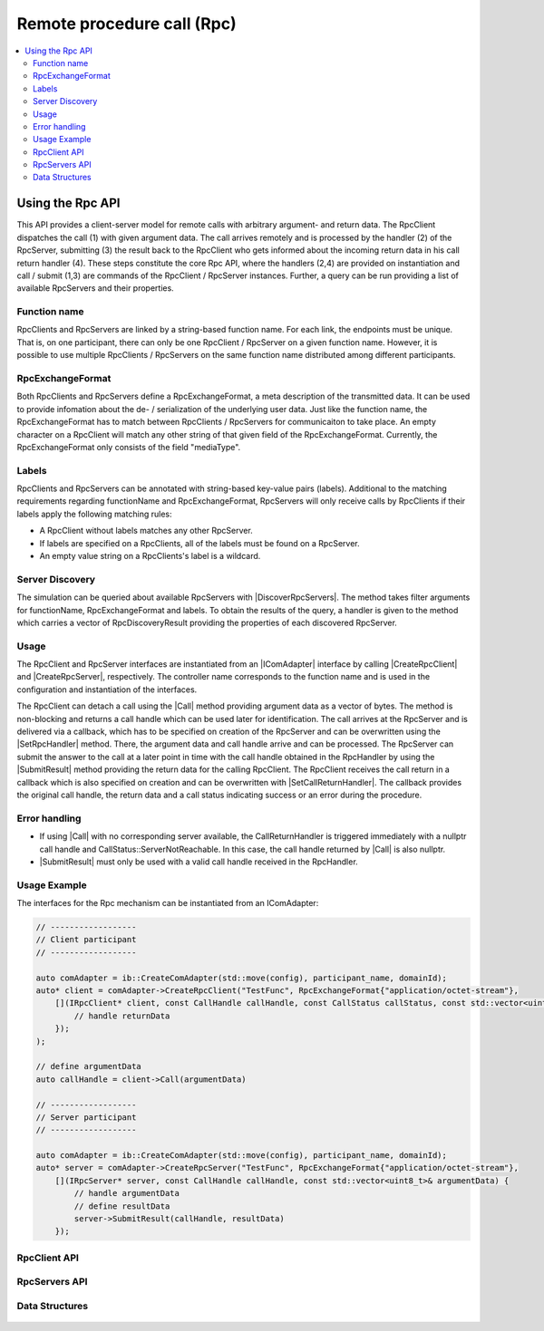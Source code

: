 ===========================
Remote procedure call (Rpc)
===========================

.. Macros for docs use
.. |IComAdapter| replace:: :cpp:class:`IComAdapter<ib::mw::IComAdapter>`
.. |CreateRpcClient| replace:: :cpp:func:`CreateRpcClient<ib::mw::IComAdapter::CreateRpcClient()>`
.. |CreateRpcServer| replace:: :cpp:func:`CreateRpcServer<ib::mw::IComAdapter::CreateRpcServer()>`
.. |Call| replace:: :cpp:func:`Call()<ib::sim::rpc::IRpcClient::Call()>`
.. |SubmitResult| replace:: :cpp:func:`SubmitResult()<ib::sim::rpc::IRpcServer::SubmitResult()>`
.. |SetRpcHandler| replace:: :cpp:func:`SetRpcHandler()<ib::sim::rpc::IRpcServer::SetRpcHandler()>`
.. |SetCallReturnHandler| replace:: :cpp:func:`SetCallReturnHandler()<ib::sim::rpc::IRpcClient::SetCallReturnHandler()>`
.. |DiscoverRpcServers| replace:: :cpp:func:`DiscoverRpcServers()<ib::mw::IComAdapter::DiscoverRpcServers()>`
.. |IRpcClient| replace:: :cpp:class:`IRpcClient<ib::sim::rpc::IRpcClient>`
.. |IRpcServer| replace:: :cpp:class:`IRpcClient<ib::sim::rpc::IRpcServer>`
.. contents::
   :local:
   :depth: 3

Using the Rpc API
-----------------

This API provides a client-server model for remote calls with arbitrary argument- and return data. 
The RpcClient dispatches the call (1) with given argument data. The call arrives remotely and is processed by 
the handler (2) of the RpcServer, submitting (3) the result back to the RpcClient who gets informed 
about the incoming return data in his call return handler (4). These steps constitute the core Rpc API, where the 
handlers (2,4) are provided on instantiation and call / submit (1,3) are commands of the RpcClient / RpcServer 
instances. Further, a query can be run providing a list of available RpcServers and their properties.

Function name
~~~~~~~~~~~~~

RpcClients and RpcServers are linked by a string-based function name. For each link, the endpoints must be unique. 
That is, on one participant, there can only be one RpcClient / RpcServer on a given function name. However, it is 
possible to use multiple RpcClients / RpcServers on the same function name distributed among different participants.

RpcExchangeFormat
~~~~~~~~~~~~~~~~~

Both RpcClients and RpcServers define a RpcExchangeFormat, a meta description of the transmitted data. It can
be used to provide infomation about the de- / serialization of the underlying user data. Just like the function 
name, the RpcExchangeFormat has to match between RpcClients / RpcServers for communicaiton to take place. 
An empty character on a RpcClient will match any other string of that given field of the RpcExchangeFormat. 
Currently, the RpcExchangeFormat only consists of the field "mediaType".

Labels
~~~~~~

RpcClients and RpcServers can be annotated with string-based key-value pairs (labels). Additional to the matching 
requirements regarding functionName and RpcExchangeFormat, RpcServers will only receive calls by RpcClients if their 
labels apply the following matching rules:

* A RpcClient without labels matches any other RpcServer.
* If labels are specified on a RpcClients, all of the labels must be found on a RpcServer.
* An empty value string on a RpcClients's label is a wildcard.

Server Discovery
~~~~~~~~~~~~~~~~

The simulation can be queried about available RpcServers with |DiscoverRpcServers|. The method takes filter arguments
for functionName, RpcExchangeFormat and labels. To obtain the results of the query, a handler is given to the method 
which carries a vector of RpcDiscoveryResult providing the properties of each discovered RpcServer.

Usage
~~~~~

The RpcClient and RpcServer interfaces are instantiated from an |IComAdapter| interface by calling 
|CreateRpcClient| and |CreateRpcServer|, respectively. The controller name corresponds to the function name and
is used in the configuration and instantiation of the interfaces.

The RpcClient can detach a call using the |Call| method providing argument data as a vector of bytes. The method is
non-blocking and returns a call handle which can be used later for identification. The call arrives at the 
RpcServer and is delivered via a callback, which has to be specified on creation of the RpcServer and can be 
overwritten using the |SetRpcHandler| method. There, the argument data and call handle arrive and can be processed.
The RpcServer can submit the answer to the call at a later point in time with the call handle obtained in the 
RpcHandler by using the |SubmitResult| method providing the return data for the calling RpcClient. 
The RpcClient receives the call return in a callback which is also specified on creation and can be overwritten with
|SetCallReturnHandler|. The callback provides the original call handle, the return data and a call status 
indicating success or an error during the procedure.

Error handling
~~~~~~~~~~~~~~

* If using |Call| with no corresponding server available, the CallReturnHandler is triggered immediately with a nullptr
  call handle and CallStatus::ServerNotReachable. In this case, the call handle returned by |Call| is also nullptr.
* |SubmitResult| must only be used with a valid call handle received in the RpcHandler.

Usage Example
~~~~~~~~~~~~~

The interfaces for the Rpc mechanism can be instantiated from an IComAdapter:

.. code-block:: cpp

    // ------------------
    // Client participant
    // ------------------

    auto comAdapter = ib::CreateComAdapter(std::move(config), participant_name, domainId);
    auto* client = comAdapter->CreateRpcClient("TestFunc", RpcExchangeFormat{"application/octet-stream"}, 
        [](IRpcClient* client, const CallHandle callHandle, const CallStatus callStatus, const std::vector<uint8_t>& returnData) {
            // handle returnData
        });
    );

    // define argumentData
    auto callHandle = client->Call(argumentData)

    // ------------------
    // Server participant
    // ------------------

    auto comAdapter = ib::CreateComAdapter(std::move(config), participant_name, domainId);
    auto* server = comAdapter->CreateRpcServer("TestFunc", RpcExchangeFormat{"application/octet-stream"},
        [](IRpcServer* server, const CallHandle callHandle, const std::vector<uint8_t>& argumentData) {
            // handle argumentData
            // define resultData
            server->SubmitResult(callHandle, resultData)
        });

RpcClient API
~~~~~~~~~~~~~~~~~~

    .. doxygenclass:: ib::sim::rpc::IRpcClient
       :members:

RpcServers API
~~~~~~~~~~~~~~~~~~~

    .. doxygenclass:: ib::sim::rpc::IRpcServer
       :members:

Data Structures
~~~~~~~~~~~~~~~

    .. doxygenstruct:: ib::cfg::RpcPort
       :members:
